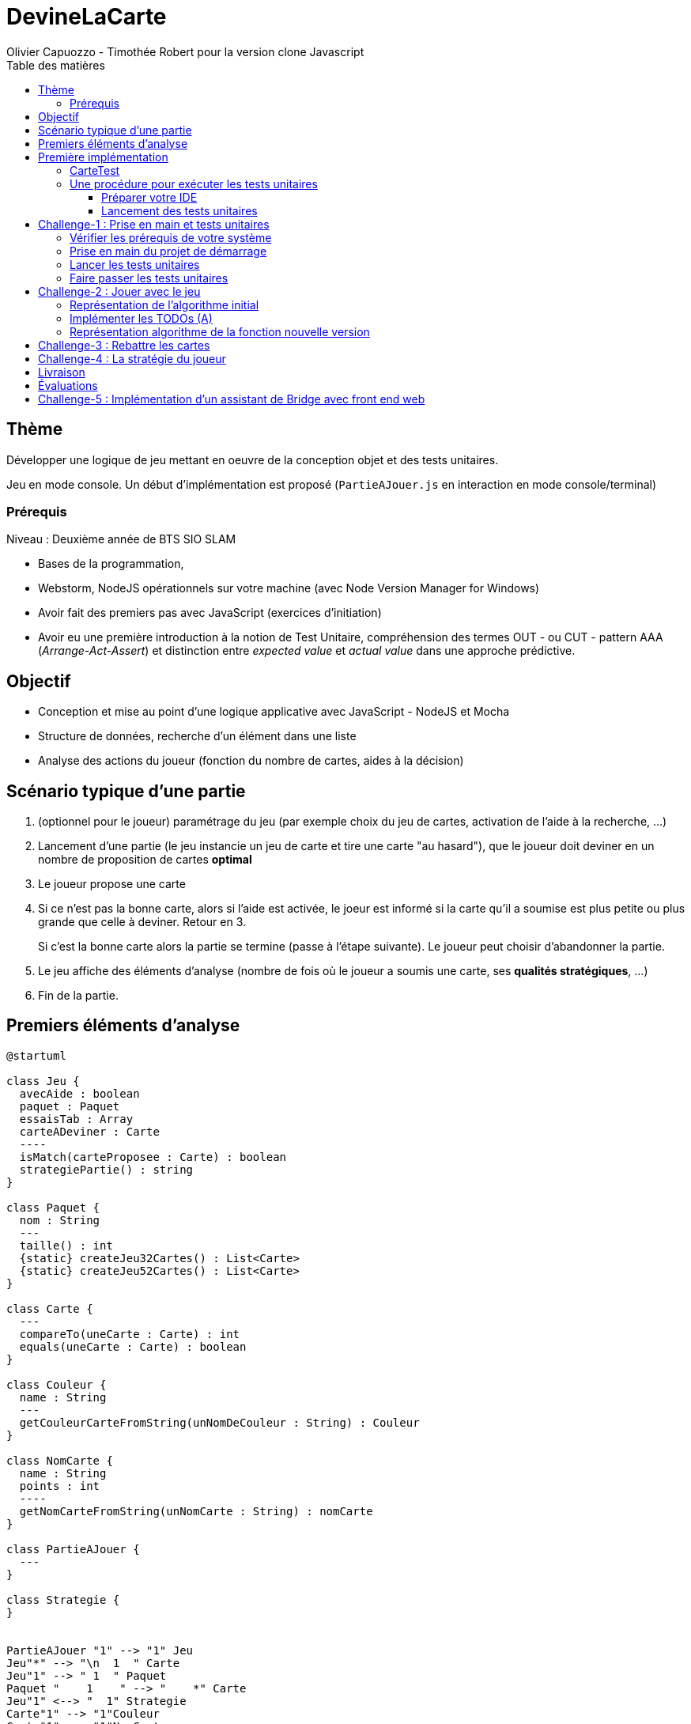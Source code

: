 = DevineLaCarte
:author: Olivier Capuozzo - Timothée Robert pour la version clone Javascript
:docdate: 2022-07-19
:asciidoctor-version:1.1
:description: Projet pédagogique d'initiation à JavaScript - NodeJS et tests unitaires
:icons: font
:listing-caption: Listing
:toc-title: Table des matières
:toc: left
:toclevels: 4

//:source-highlighter: coderay

== Thème

Développer une logique de jeu mettant en oeuvre de la conception objet et des tests unitaires.

Jeu en mode console. Un début d'implémentation est proposé (`PartieAJouer.js` en interaction en mode console/terminal)

=== Prérequis

Niveau : Deuxième année de BTS SIO SLAM

* Bases de la programmation,
* Webstorm, NodeJS opérationnels sur votre machine (avec Node Version Manager for Windows)
* Avoir fait des premiers pas avec JavaScript (exercices d'initiation)
* Avoir eu une première introduction à la notion de Test Unitaire, compréhension des termes OUT - ou CUT - pattern AAA (_Arrange-Act-Assert_) et distinction entre _expected value_ et _actual value_ dans une approche prédictive.


== Objectif

* Conception et mise au point d'une logique applicative avec JavaScript - NodeJS et Mocha

* Structure de données, recherche d'un élément dans une liste

* Analyse des actions du joueur (fonction du nombre de cartes, aides à la décision)

== Scénario typique d'une partie

1. (optionnel pour le joueur) paramétrage du jeu (par exemple choix du jeu de cartes, activation de l'aide à la recherche, ...)
2. Lancement d'une partie (le jeu instancie un jeu de carte et tire une carte "au hasard"), que le joueur doit deviner en un nombre de proposition de cartes *optimal*
3. Le joueur propose une carte
4. Si ce n'est pas la bonne carte, alors si l'aide est activée, le joeur est informé si la carte qu'il a soumise est plus petite ou plus grande que celle à deviner. Retour en 3.
+
Si c'est la bonne carte alors la partie se termine (passe à l'étape suivante). Le joueur peut choisir d'abandonner la partie.
5. Le jeu affiche des éléments d'analyse (nombre de fois où le joueur a soumis une carte, ses *qualités stratégiques*, ...)
6. Fin de la partie.

== Premiers éléments d'analyse

[plantuml]
----
@startuml

class Jeu {
  avecAide : boolean
  paquet : Paquet
  essaisTab : Array
  carteADeviner : Carte
  ----
  isMatch(carteProposee : Carte) : boolean
  strategiePartie() : string
}

class Paquet {
  nom : String
  ---
  taille() : int
  {static} createJeu32Cartes() : List<Carte>
  {static} createJeu52Cartes() : List<Carte>
}

class Carte {
  ---
  compareTo(uneCarte : Carte) : int
  equals(uneCarte : Carte) : boolean
}

class Couleur {
  name : String
  ---
  getCouleurCarteFromString(unNomDeCouleur : String) : Couleur
}

class NomCarte {
  name : String
  points : int
  ----
  getNomCarteFromString(unNomCarte : String) : nomCarte
}

class PartieAJouer {
  ---
}

class Strategie {
}


PartieAJouer "1" --> "1" Jeu
Jeu"*" --> "\n  1  " Carte
Jeu"1" --> " 1  " Paquet
Paquet "    1    " --> "    *" Carte
Jeu"1" <--> "  1" Strategie
Carte"1" --> "1"Couleur
Carte"1" --> "1"NomCarte
hide circle

@enduml
----

Cette analyse est une première ébauche, donc incomplète et à ajuster, mais suffisante pour réaliser vos premiers pas sur ce projet. Qu'est-ce qu'elle nous dit ?

* Une instance de `Jeu` est liée à une instance de `Paquet` (un jeu de cartes)  et à une instance de `Carte` nommée `carteADeviner` (la carte à deviner)
* Une instance de `Paquet` est liée à une collection de cartes nommée `cartes`.

Pour l'essentiel (le cours associé apportera d'autres informations et répondra à vos questions) :

* La classe `Jeu` est responsable de la logique du jeu.
* La classe `Paquet` définit la structure d'un jeu de cartes classique (de type jeu de 32 ou 52 cartes) et ses méthodes.
* La classe `Carte` définit la structure d'une carte à jouer et ses méthodes. Une carte à un "nom" (_VALET_, _HUIT_, ect.) associé à un nombre de _points_ (_DIX_ vaut 10 points par exemple), et une "couleur" parmi _TREFLE_, _CARREAU_, _COEUR_ , _PIQUE_ ainsi qu'une relation d'ordre (entre carte à déterminer)

En résumé : Une instance de `Jeu` est reliée, à un instant _t_, à

* un paquet de cartes, lui-même relié à un ensemble de cartes  (`cartes`), et
* une instance de `Carte` (`carteADeviner` est la carte que le joueur doit deviner)

== Première implémentation

Une première implémentation di projet est proposée ici. C'est en effet le projet sur lequel vous êtes, vous lisez actuellement son README.adoc.

Ce chapitre vous présente quelques éléments de ce projet. Les challenges que vous permettront de vous y investir davantage.

Le jeu se base sur le jeu de cartes courant composé de 52 ou 32 cartes - voir link:https://fr.wikipedia.org/wiki/Jeu_de_cartes_fran%C3%A7ais[Jeu de cartes - wikipedia].

On simplifie le modèle en retenant comme propriétés d'une carte son *_nom_* (qui détermine son _nombre de points_) et sa *_couleur_* parmi _TREFLE_, _CARREAU_, _COEUR_ , _PIQUE.

On admettra que la valeur d'une carte dépend de son nom. Par contre, une carte se compare à une autre par nom (ou valeur) et sa couleur (on définit ainsi une relation d'ordre totale sur cet ensemble, en définissant un rang hiérarchique entre les couleurs).

Le nom des cartes étant prédéfini, nous les implémentons sous la forme d'une *classe énumération*, par ordre croissant.

[source, JavavaScript]
----
package org.sio.slam.enum

/**
 * Noms des cartes, avec leur valeur de points
 */
export class NomCarte {
    // Création de nouvelles instances de la classe comme attributs statiques
    static Deux = new NomCarte("Deux", 2);
    static Trois = new NomCarte("Trois", 3);
    static Quatre = new NomCarte("Quatre", 4);
    static Cinq = new NomCarte("Cinq", 5);
    static Six = new NomCarte("Six", 6);
    static Sept = new NomCarte("Sept", 7);
    static Huit = new NomCarte("Huit", 8);
    static Neuf = new NomCarte("Neuf", 9);
    static Dix = new NomCarte("Dix", 10);
    static Valet = new NomCarte("Valet", 11);
    static Dame = new NomCarte("Dame", 12);
    static Roi = new NomCarte("Roi", 13);
    static As = new NomCarte("As", 14);
    ...
----

[TIP]
====
En fait, chaque valeur de l'énumération est instance de la classe `NomCarte`.

Ainsi *SEPT* est une référence à une instance de `NomCarte`(`name = "SEPT"`, `points =  7`).
====

Pour la couleur, voici une première implémentation (qu'il faudra peut-être affiner)

[source, javascript]
----

/**
 * Implémentation à minima
 */
export class Couleur {
    // Création de nouvelles instances de la classe comme attributs statiques
    static Trefle = new Couleur("Trefle")
    static Carreau = new Couleur("Carreau")
    static Coeur = new Couleur("Coeur")
    static Pique = new Couleur("Pique")
    ...

----

IMPORTANT: En précisant le domaine de définition des valeurs de nom et de couleur d'une carte, nous renforçons la logique métier du code (*cohérence*), ainsi que la *robustesse* de l'application. En effet, une erreur de type sera détecté à la compilation et non lors de l'exécution (bug).

Nous pouvons maintenant définir la structure d'une carte.

.Classe `Carte` (Localisation : `source\Carte.js`)
[source, javascript]
----
import {NomCarte} from './NomCarte.js' ;
import {Couleur} from './Couleur.js' ;

export class Carte {

    /**
     * La valeur d'une carte est déterminée par son nombre de points (qui dépend des points associés à son nom dans la déclaration du
     * type énuméré NomCarte @see [org.sio.slam.enum.NomCarte])
     */

    constructor(nomCarte, couleur ) {
        this._nomCarte = nomCarte;
        this._couleur = couleur;
    }
    get nomCarte() {
        return this._nomCarte;
    }
    set nomCarte(value) {
        this._nomCarte = value;
    }
    get couleur() {
        return this._couleur;
    }
    set couleur(value) {
        this._couleur = value;
    }

/**
 * Les cartes se comparent en fonction de leur valeur ET de leur couleur
 * Si this et uneCarte ont même valeur et même couleur, alors nous avons à faire à 2 mêmes cartes
 * ***/

    compareTo(uneCarte){
        if (this._nomCarte.points > uneCarte._nomCarte.points)
            return 1 ;
        else if (this._nomCarte.points === uneCarte._nomCarte.points)
            return 0 ;
        else return -1 ;
    }
    equals(uneCarte) {
        return this._nomCarte._points == uneCarte._nomCarte._points && this._couleur.name == uneCarte._couleur.name ;
    }

}

----
<1> Les propriétés d'une carte (limités aux valeurs énumérées)
<2> idem
<3> La classe définit une méthode (fonction) afin d'implémenter ue relation d'ordre entre les cartes (méthode `compareTo`). Cet aspect peut être ignoré dans un premier temps.
<4> __valeur__ est une *propriété dérivée* (nommage UML), également appelée *propriété calculée* (_computed property_)


Avant d'aller plus loin, nous vous montrons ici comment ajouter une classe de test (ce type d'action vous sera demandé dans le dernier challenge).

Pour tester cette première implémentation de la classe `Carte`, nous ajoutons une *classe de test* (ne faites pas cette manip, car ce travail a déjà été réalisé dans le projet initial) que nous placerons dans une *branche parallèle* à `source`, nommée par convention `test`.


=== CarteTest

Voici une première version de cette classe.

.Classe `CarteTest` (Localisation : `test/CarteTest.mjs`)
[source, javascript]
----
import {Carte} from '../Carte.js';
import assert from 'assert';
import {NomCarte} from "../NomCarte.js";
import {Couleur} from "../Couleur.js";

/**
     * Déclaration et définition d'un objet à tester,
     * accessible par toutes les méthodes de test de cette classe
     * On nomme cet objet OUT (Object Under Test)
     * Les méthodes peuvent également créer localelement d'autres objets à tester.
     */

describe('Carte', function(){
    describe('nom', function(){
        it('le nom de carte', function(){
            let valetCoeur = new Carte(NomCarte.Valet, Couleur.Coeur) ;

            assert.strictEqual(valetCoeur.nomCarte, NomCarte.Valet);
            assert.notStrictEqual(valetCoeur.nomCarte,"Valet") ;
        });
    });
    describe('couleur', function(){
        it('la couleur de la carte', function(){
            let valetCoeur = new Carte(NomCarte.Valet, Couleur.Coeur) ;
            assert.strictEqual(valetCoeur.couleur, Couleur.Coeur);
            assert.notStrictEqual(valetCoeur.couleur,"Coeur") ;
        });
    });
});



----

=== Une procédure pour exécuter les tests unitaires

==== Préparer votre IDE
Dans WebStorm, vous avez une fenêtre de Terminal en bas de l'IDE

==== Lancement des tests unitaires
npm test

Le fichier de configuration package.json ayant défini mocha comme utilitaire de script associé au mot clef test, mocha est exécuté etpar défaut va aller chercher tous les tests unitaires dans le répertoire test, avec un extension .mjs


== Challenge-1 : Prise en main et tests unitaires

Temps estimé : de 3h à 6h

=== Vérifier les prérequis de votre système

* Vérifier que vous avez `git` opérationnel sur votre système. Pour cela, ouvrir un terminal et lancer la command : `git --version`
+
.Exemple dans un terminal (sous windows lancer `cmd` pour ouvrir un terminal)
[code, bash]
----
$ git --version
git version 2.25.1
----

* Vérifier que l'IDE WebStorm
+
TIP: Votre établissement bénéficie de licences éducatives gratuites de l'ensemble des produits JetBrains pour les étudiants. Demander une licence.

=== Prise en main du projet de démarrage

Cloner le projet support dans une répertoire de travail.
Cette opération peut se réaliser en ligne de commande. Par exemple.

[code, bash]
----
mkdir devinelacarte
cd devinelacarte
clone https://gitlab.com/sio-labo/devinelacarte.git
----

ou via `IDEA`  : `File > New > Project from Version Control`

Finalement ouvrir le projet avec `IDEA` (choisir le dossier racine `devinelacarte`)

=== Lancer les tests unitaires

Dans la fenêtre Terminal
npm install
npm test

image:./docs/Tests KO Mocha.png[run premiers tests]

On peut lire que 2 tests unitaires sur 7 ne sont pas passés. Ce sont :

* `fabriqueDe52Cartes()`
* `fabriqueDe32Cartes()`


=== Faire passer les tests unitaires


====
Votre travail consiste à implémenter ces tests (la branche `test/`), en *définir la logique*, et mettre au point, *conjointement*, si nécessaire, les méthodes testées des classes concernées dans la branche `source/`.
====

'''
== Challenge-2 : Jouer avec le jeu

Temps estimé : de 3h à 6h

Lancer le jeu (il s'exécute en mode console-terminal) :
node .\source\PartieAJouer.js
puis aller dans le terminal pour passer en mode interaction. Jouer et relancer le jeu pour tester plusieurs valeurs de cartes.

=== Représentation de l'algorithme initial

*Sans rentrer dans le détail des instructions*, représenter l'idée de l'algorithme implémenté .

Cet algorithme sera représenté sous la forme d'un *diagramme d'activité* rédigé en `plantuml`. Vous trouverez ci-dessous un exemple pour démarrer qui utilise la version beta de plantuml (juillet 2022 - nouvelle syntaxe : https://plantuml.com/fr/activity-diagram-beta[plantuml activity diagram beta] )

:figure-caption: Algorithme
.Exemple d'expression d'un algorithme en UML
[plantuml]
----
@startuml
start
:demander quel jeu de cartes (32/52
demander si activation Aide assistance;
while (Continuer partie) is (retenter)
  :demander nom de carte
  demander couleur de carte;
  if(Comparaison carte) equals(Carte devinée) then
   break;
  else (Carte non devinée)
  if (Aide ?) equals (avec aide) then
   :Annonce la différence entre carte à deviner et carte proposée;
  else (aide non activée)
  endif;
 endif;
endwhile(abandonner);
:Fin de partie;
stop
@enduml
----


Voici le code source de ce diagramme (consultable également dans le source de ce README)

.source plantuml
[source, asciidoc]
----
[plantuml]
-----
@startuml
start
:demander quel jeu de cartes (32/52
demander si activation Aide assistance;
while (Continuer partie) is (retenter)
  :demander nom de carte
  demander couleur de carte;
  if(Comparaison carte) equals(Carte devinée) then
   break;
  else (Carte non devinée)
  if (Aide ?) equals (avec aide) then
   :Annonce la différence entre carte à deviner et carte proposée;
  else (aide non activée)
  endif;
 endif;
endwhile(abandonner);
:Fin de partie;
stop
@enduml
-----
----

=== Implémenter les TODOs (A)

Vous les trouverez dans la définition de la classe `PartieAJouer`

=== Représentation algorithme de la fonction nouvelle version

Représenter, sous la forme d'un diagramme d'activité rédigé en `plantuml`, la nouvelle version de l'algorithme .

'''

== Challenge-3 : Rebattre les cartes

Temps estimé : de 2h à 3h

À ce niveau là, vous avez acquis une certaine autonomie sur le projet et intégré les concepts de base de la notion de tests unitaires. C'est ce que nous allons vérifier.

Ajouter une méthode à `Paquet` qui bat les cartes détenues par une instance de cette classe. Bien entendu, on prendra soin de concevoir plusieurs méthodes de test unitaire qui vérifient à la fois un bon fonctionnement dans les cas attendus, mais aussi sa logique et robustesse dans les cas aux limites.

[CAUTION]
====
On attend une nouvelle méthode d'instance dans

`source\Paquet.js`

et *plusieurs* méthodes de test dans

`test\PaquetTest.mjs`
====

'''

== Challenge-4 : La stratégie du joueur

Temps estimé : de 4h à 8h

Votre travail consiste à *concevoir une classe de tests de la logique du jeu* (représentée par la classe `Jeu`).

La classe `PartieAJouer` est un test manuel. Ce que nous vous demandons est d'automatiser plusieurs scénarios de tests unitaire pour l'objet `Jeu`.

Ce travail est à réaliser en binôme. Il y aura également des décisions à prendre, qui pourront être discutées collectivement, entre différents binômes.

Voici quelques éléments à prendre en compte dans votre analyse.

* *Recherche linéaire* (dite aussi séquentielle) : L'utilisateur explore une à une les cartes afin de trouver la bonne.
Dans le pire cas il soumettra autant de cartes que le jeu en contient (l'ordre de grandeur est O(n), _n_ étant
le nombre de cartes), dans le meilleur cas O(1) (coup de chance il tombe dessus du premier coup).
* *Recherche dichotomique* (nécessite une relation d'ordre total) : Si l'utilisateur est informé de la position de
la carte qu'il soumet par rapport à la carte à trouver (inférieur ou supérieur) alors il peut appliquer une
stratégie qui réduit le nombre de cas à soumettre dans le pire cas, de l'ordre de O(log2 n). Wikipédia vous fournira
des informations utiles sur ces notions.
+

L'analyse de la stratégie du joueur, qui se déclenche au moment où le joueur termine sa partie, devra s'appuyer, *entre autres*, sur les paramètres de la partie, à savoir le *nombre de cartes* et si l'*aide à la décision a été activée ou non* pour la partie en question.

Le résultat de l'analyse de la stratégie du joueur peut être représentée sous la forme d'un texte (une chaine de caractères) ou d'un type énuméré, ou les deux... C'est à vous de décider.

== Livraison

Modalité de livraison (mode « binôme ») :

* Dépôt de votre projet sur GitLab avec un *README.adoc* ou Github avec un *README.md*. Ce document présentera le travail que vous avez réalisé (Challenge 1 à 4), ce sera votre *rapport de projet*. Il inclura un lien vers le dépôt initial _DevineLaCarte_ (celui-ci) et un vers votre propre dépôt.
* Livraison par mail d'une version *pdf* de votre README au plus tard #*vendredi 23 septembre 2022 23h59*#. (*== à définir !! ==*)

Ressources utiles :

* Gitlab et AsciiDoc: https://docs.gitlab.com/ee/user/asciidoc.html[courte documentation asciidoc sur GitLab]
* Github et MarkDown https://guides.github.com/features/mastering-markdown/

TIP: sous IDEA, vous pouvez extraire une version *PDF* de votre REAMDE.adoc (fonction dans la barre de menu d'édition du .adoc).

TIP: Pour le travail en binôme, sous WebStorm, voir le concept (et outil) _code with me_

NOTE: n'hésitez pas à consulter le code source de ce README.adoc.


== Évaluations

2 évaluations :


.Evaluation
|===
|Forme |Critères | Qui ? | Coefficient

|Projet (README livré)
|
* Capacité à livrer dans les temps,
* Couverture du travail réalisé
* Qualité du travail
|Team (même note pour tous les membres d'une équipe)
| 1

|Évaluation sur table (écrit : 2h - sans machine)
|

* Niveau de compréhension des concepts mis en oeuvre dans le projet
* Compréhension de code
* Logique de programmation (écrit)

|Individuel
|2

|===

== Challenge-5 : Implémentation d'un assistant de Bridge avec front end web
Extensions possibles pour les plus motivés avec spécifications d'un champion du monde de Bridge pour un moteur d'entrainement


Bonne analyse et programmation !
